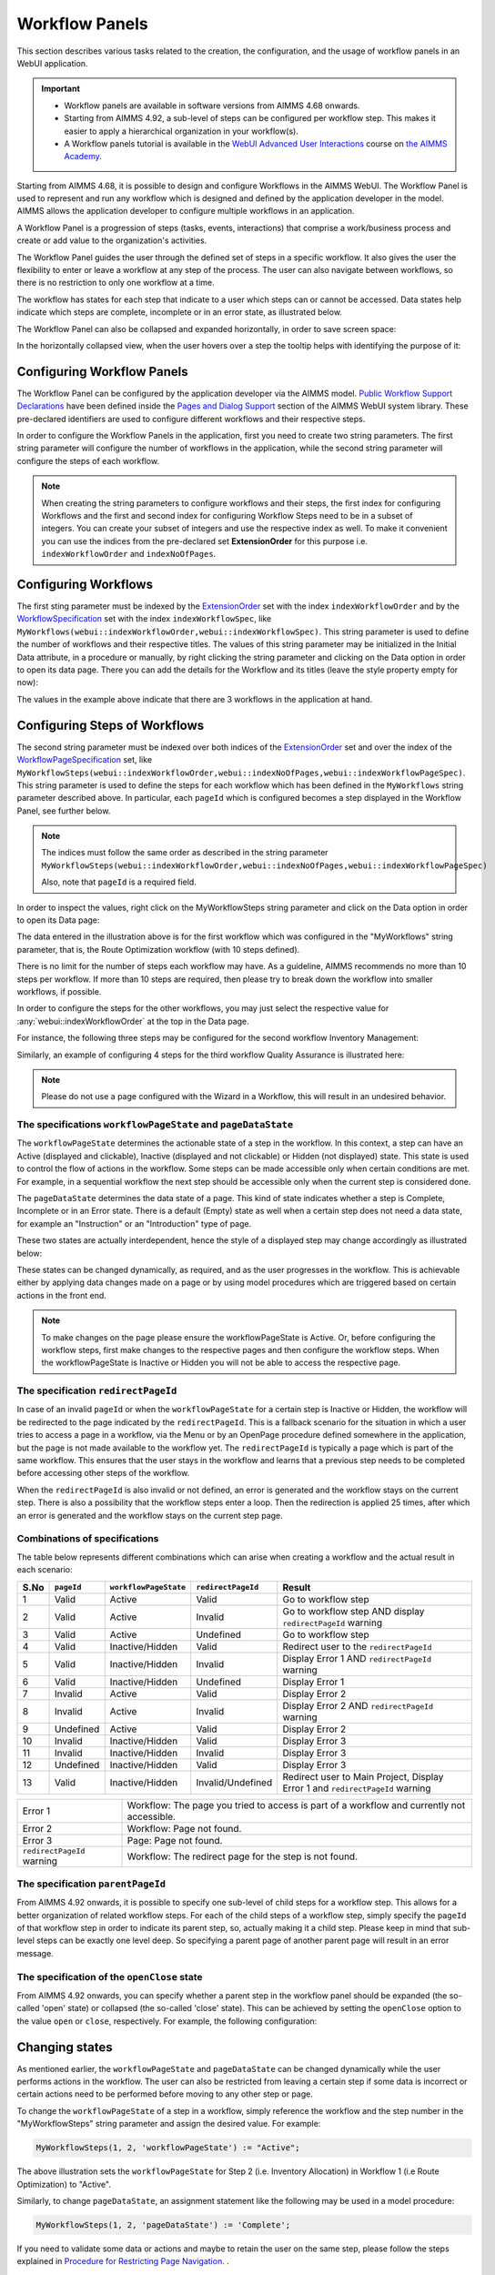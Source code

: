 Workflow Panels
===============

.. |applicationsettings-icon| image:: images/applicationsettings-icon.png

.. |application-settings-open| image:: images/app_settings_open_new.png

.. |use-classic-theme-on| image:: images/use_classic_theme_on.png

.. |workflowicon| image:: images/workflowicon.png

.. |ApplicationExtension| image:: images/ApplicationExtensionIcon.png


This section describes various tasks related to the creation, the configuration, and the usage of workflow panels in an WebUI application.

.. important:: 

  - Workflow panels are available in software versions from AIMMS 4.68 onwards.
  - Starting from AIMMS 4.92, a sub-level of steps can be configured per workflow step. This makes it easier to apply a hierarchical organization in your workflow(s).
  - A Workflow panels tutorial is available in the `WebUI Advanced User Interactions <https://academy.aimms.com/course/view.php?id=57>`__ course on `the AIMMS Academy <https://academy.aimms.com/>`__.

Starting from AIMMS 4.68, it is possible to design and configure Workflows in the AIMMS WebUI. The Workflow Panel is used to represent and run any workflow which is designed and defined by the application developer in the model. AIMMS allows the application developer to configure multiple workflows in an application.

A Workflow Panel is a progression of steps (tasks, events, interactions) that comprise a work/business process and create or add value to the organization's activities. 

The Workflow Panel guides the user through the defined set of steps in a specific workflow. It also gives the user the flexibility to enter or leave a workflow at any step of the process. The user can also navigate between workflows, so there is no restriction to only one workflow at a time. 

The workflow has states for each step that indicate to a user which steps can or cannot be accessed. Data states help indicate which steps are complete, incomplete or in an error state, as illustrated below.

.. image:: images/Workflow_Demo.png
    :align: center

The Workflow Panel can also be collapsed and expanded horizontally, in order to save screen space:

.. image:: images/Workflow_ExpandedCollapsed.png
    :align: center
    :scale: 75

In the horizontally collapsed view, when the user hovers over a step the tooltip helps with identifying the purpose of it:

.. image:: images/Workflow_CollapsedTooltips.png
    :align: center


Configuring Workflow Panels
---------------------------

The Workflow Panel can be configured by the application developer via the AIMMS model. `Public Workflow Support Declarations <library.html#workflowspecification>`_ have been defined inside the `Pages and Dialog Support <library.html#pages-and-dialog-support-section>`_ section of the AIMMS WebUI system library. These pre-declared identifiers are  used to configure different workflows and their respective steps.

In order to configure the Workflow Panels in the application, first you need to create two string parameters. The first string parameter will configure the number of workflows in the application, while the second string parameter will configure the steps of each workflow.

.. Note::

    When creating the string parameters to configure workflows and their steps, the first index for configuring Workflows and the first and second index for configuring Workflow Steps need to be in a subset of integers. You can create your subset of integers and use the respective index as well. To make it convenient you can use the indices from the pre-declared set **ExtensionOrder** for this purpose i.e. ``indexWorkflowOrder`` and ``indexNoOfPages``.

Configuring Workflows
---------------------

The first sting parameter must be indexed by the `ExtensionOrder <library.html#extensionorder>`_ set with the index ``indexWorkflowOrder`` and by the `WorkflowSpecification <library.html#workflowspecificationset>`_ set with the index ``indexWorkflowSpec``, like ``MyWorkflows(webui::indexWorkflowOrder,webui::indexWorkflowSpec)``. This string parameter is used to define the number of workflows and their respective titles. The values of this string parameter may be initialized in the Initial Data attribute, in a procedure or manually, by right clicking the string parameter and clicking on the Data option in order to open its data page. There you can add the details for the Workflow and its titles (leave the style property empty for now):

.. image:: images/Workflow_MyWorkflowsParameter.png
    :align: center

The values in the example above indicate that there are 3 workflows in the application at hand.

Configuring Steps of Workflows
------------------------------

The second string parameter must be indexed over both indices of the `ExtensionOrder <library.html#extensionorder>`_ set and over the index of the `WorkflowPageSpecification <library.html#workflowpagespecification>`_ set, like ``MyWorkflowSteps(webui::indexWorkflowOrder,webui::indexNoOfPages,webui::indexWorkflowPageSpec)``. This string parameter is used to define the steps for each workflow which has been defined in the ``MyWorkflows`` string parameter described above. In particular, each ``pageId`` which is configured becomes a step displayed in the Workflow Panel, see further below. 

.. Note::

    The indices must follow the same order as described in the string parameter ``MyWorkflowSteps(webui::indexWorkflowOrder,webui::indexNoOfPages,webui::indexWorkflowPageSpec)``

    Also, note that ``pageId`` is a required field.

In order to inspect the values, right click on the MyWorkflowSteps string parameter and click on the Data option in order to open its Data page:

.. image:: images/Workflow_MyWorkflowStepsParameter_1.png
    :align: center

The data entered in the illustration above is for the first workflow which was configured in the "MyWorkflows" string parameter, that is, the Route Optimization workflow (with 10 steps defined).

There is no limit for the number of steps each workflow may have. As a guideline, AIMMS recommends no more than 10 steps per workflow. If more than 10 steps are required, then please try to break down the workflow into smaller workflows, if possible.

In order to configure the steps for the other workflows, you may just select the respective value for :any:`webui::indexWorkflowOrder` at the top in the Data page.

For instance, the following three steps may be configured for the second workflow Inventory Management:

.. image:: images/Workflow_MyWorkflowStepsParameter_2.png
    :align: center

Similarly, an example of configuring 4 steps for the third workflow Quality Assurance is illustrated here:

.. image:: images/Workflow_MyWorkflowStepsParameter_3.png
    :align: center

.. Note::
    Please do not use a page configured with the Wizard in a Workflow, this will result in an undesired behavior.

The specifications ``workflowPageState`` and ``pageDataState``
++++++++++++++++++++++++++++++++++++++++++++++++++++++++++++++

The ``workflowPageState`` determines the actionable state of a step in the workflow. In this context, a step can have an Active (displayed and clickable), Inactive (displayed and not clickable) or Hidden (not displayed) state. This state is used to control the flow of actions in the workflow. Some steps can be made accessible only when certain conditions are met. For example, in a sequential workflow the next step should be accessible only when the current step is considered done. 

.. image:: images/Workflow_ActiveInactiveState.png
    :align: center

The ``pageDataState`` determines the data state of a page. This kind of state indicates whether a step is Complete, Incomplete or in an Error state. There is a default (Empty) state as well when a certain step does not need a data state, for example an "Instruction" or an "Introduction" type of page.

.. image:: images/Workflow_PageDataStates.png
    :align: center

These two states are actually interdependent, hence the style of a displayed step may change accordingly as illustrated below:

.. image:: images/Workflow_Workflowanddatastatecombo.png
    :align: center

These states can be changed dynamically, as required, and as the user progresses in the workflow. This is achievable either by applying data changes made on a page or by using model procedures which are triggered based on certain actions in the front end.

.. Note:: 
    To make changes on the page please ensure the workflowPageState is Active. Or, before configuring the workflow steps, first make changes to the respective pages and then configure the workflow steps. When the workflowPageState is Inactive or Hidden you will not be able to access the respective page. 

The specification ``redirectPageId``
++++++++++++++++++++++++++++++++++++

In case of an invalid ``pageId`` or when the ``workflowPageState`` for a certain step is Inactive or Hidden, the workflow will be redirected to the page indicated by the ``redirectPageId``. This is a fallback scenario for the situation in which a user tries to access a page in a workflow, via the Menu or by an OpenPage procedure defined somewhere in the application, but the page is not made available to the workflow yet. The ``redirectPageId`` is typically a page which is part of the same workflow. This ensures that the user stays in the workflow and learns that a previous step needs to be completed before accessing other steps of the workflow.

When the ``redirectPageId`` is also invalid or not defined, an error is generated and the workflow stays on the current step. There is also a possibility that the workflow steps enter a loop. Then the redirection is applied 25 times, after which an error is generated and the workflow stays on the current step page.

Combinations of specifications
++++++++++++++++++++++++++++++

The table below represents different combinations which can arise when creating a workflow and the actual result in each scenario:

+------+----------+---------------------+------------------+-----------------------------------------------------------------------------+
| S.No |``pageId``|``workflowPageState``|``redirectPageId``| Result                                                                      |
+======+==========+=====================+==================+=============================================================================+
|1     | Valid    |      Active         |      Valid       | Go to workflow step                                                         |
+------+----------+---------------------+------------------+-----------------------------------------------------------------------------+
|2     | Valid    |      Active         |     Invalid      | Go to workflow step AND display ``redirectPageId`` warning                  |
+------+----------+---------------------+------------------+-----------------------------------------------------------------------------+
|3     | Valid    |      Active         |    Undefined     | Go to workflow step                                                         |
+------+----------+---------------------+------------------+-----------------------------------------------------------------------------+
|4     | Valid    |  Inactive/Hidden    |      Valid       | Redirect user to the ``redirectPageId``                                     |
+------+----------+---------------------+------------------+-----------------------------------------------------------------------------+
|5     | Valid    |  Inactive/Hidden    |     Invalid      | Display Error 1 AND ``redirectPageId`` warning                              |
+------+----------+---------------------+------------------+-----------------------------------------------------------------------------+
|6     | Valid    |  Inactive/Hidden    |    Undefined     | Display Error 1                                                             |
+------+----------+---------------------+------------------+-----------------------------------------------------------------------------+
|7     | Invalid  |      Active         |      Valid       | Display Error 2                                                             |
+------+----------+---------------------+------------------+-----------------------------------------------------------------------------+
|8     | Invalid  |      Active         |     Invalid      | Display Error 2 AND ``redirectPageId`` warning                              |
+------+----------+---------------------+------------------+-----------------------------------------------------------------------------+
|9     |Undefined |      Active         |      Valid       | Display Error 2                                                             |
+------+----------+---------------------+------------------+-----------------------------------------------------------------------------+
|10    | Invalid  |  Inactive/Hidden    |      Valid       | Display Error 3                                                             |
+------+----------+---------------------+------------------+-----------------------------------------------------------------------------+
|11    | Invalid  |  Inactive/Hidden    |     Invalid      | Display Error 3                                                             |
+------+----------+---------------------+------------------+-----------------------------------------------------------------------------+
|12    |Undefined |  Inactive/Hidden    |      Valid       | Display Error 3                                                             |
+------+----------+---------------------+------------------+-----------------------------------------------------------------------------+
|13    | Valid    |  Inactive/Hidden    |Invalid/Undefined |Redirect user to Main Project, Display Error 1 and ``redirectPageId`` warning|
+------+----------+---------------------+------------------+-----------------------------------------------------------------------------+

+----------------------------+--------------------------------------------------------------------------------------------+
| Error 1                    | Workflow: The page you tried to access is part of a workflow and currently not accessible. |
+----------------------------+--------------------------------------------------------------------------------------------+
| Error 2                    | Workflow: Page not found.                                                                  |
+----------------------------+--------------------------------------------------------------------------------------------+
| Error 3                    | Page: Page not found.                                                                      |
+----------------------------+--------------------------------------------------------------------------------------------+
| ``redirectPageId`` warning | Workflow: The redirect page for the step is not found.                                     |
+----------------------------+--------------------------------------------------------------------------------------------+


The specification ``parentPageId``
++++++++++++++++++++++++++++++++++

From AIMMS 4.92 onwards, it is possible to specify one sub-level of child steps for a workflow step. 
This allows for a better organization of related workflow steps. For each of the child steps of a workflow step, simply specify the ``pageId`` of that workflow step in order to indicate its parent step, so, actually making it a child step. 
Please keep in mind that sub-level steps can be exactly one level deep. So specifying a parent page of another parent page will result in an error message.


The specification of the ``openClose`` state 
++++++++++++++++++++++++++++++++++++++++++++

From AIMMS 4.92 onwards, you can specify whether a parent step in the workflow panel should be expanded (the so-called 'open' state) or collapsed (the so-called 'close' state). This can be achieved by setting the ``openClose`` option to the value ``open`` or ``close``, respectively. For example, the following configuration:


Changing states
---------------

As mentioned earlier, the ``workflowPageState`` and ``pageDataState`` can be changed dynamically while the user performs actions in the workflow. The user can also be restricted from leaving a certain step if some data is incorrect or certain actions need to be performed before moving to any other step or page.

To change the ``workflowPageState`` of a step in a workflow, simply reference the workflow and the step number in the "MyWorkflowSteps" string parameter and assign the desired value. For example:

.. code:: 

    MyWorkflowSteps(1, 2, 'workflowPageState') := "Active";

The above illustration sets the ``workflowPageState`` for Step 2 (i.e. Inventory Allocation) in Workflow 1 (i.e Route Optimization) to "Active".

.. image:: images/Workflow_ChangeState.png
    :align: center


Similarly, to change ``pageDataState``, an assignment statement like the following may be used in a model procedure:  

.. code:: 

    MyWorkflowSteps(1, 2, 'pageDataState') := 'Complete';

If you need to validate some data or actions and maybe to retain the user on the same step, please follow the steps explained in `Procedure for Restricting Page Navigation. <page-settings.html#procedure-for-restricting-page-navigation>`_ .


Configuring Workflows in the Application Settings
-------------------------------------------------

To enable the Workflow Panel, click on the Application Extensions icon |ApplicationExtension| of the Application Settings and add the configured string parameters to the respective fields as illustrated below:

.. image:: images/Workflow_ConfiguringStringParameters.png
    :align: center

Once the string parameters are added in their respective fields, the Workflow Panel functionality will become visible on the pages which are part of a workflow.

Configuring a ``pageId`` in multiple workflows
----------------------------------------------

Most of the times, configuring a page in only one workflow could suffice for the application at hand. However, the Workflow functionality is flexible enough such that one page may be configured in multiple workflows, if necessary. Although the page will be shown as a step in each of those workflows, there will be one workflow with the highest rank (i.e., the smallest order number) referencing the page and this workflow will be the one shown on the page when the page is opened. So, whenever you click on that step (in any workflow) you will be taken to the corresponding step in the first workflow where the ``pageId`` is referenced. Here "first workflow" is meant in the order of the workflows as defined by the MyWorkflows string parameter. 

For example, if a page 'Results' with ``pageId = results_1`` is configured for two workflows "Route Optimization" and "Inventory Management", then the page Results will appear in both workflows, but will redirect the user to the step in the Route Optimization workflow when accessed, as illustrated below.

The page Results is configured for two workflows:

.. image:: images/Workflow_Pagein2Workflows_1.png
    :align: center


The page Results is shown as a step in both workflows:

.. image:: images/Workflow_Pagein2Workflows_2.png
    :align: center

In this case, when the user is on the Inventory Management workflow and clicks on the Results step, the user will be redirected to the Results step in the Route Optimization workflow, because Route Optimization is the first workflow (referencing the page Results) in the order of the workflows as defined by the MyWorkflows string parameter.

Configuration Error Validation
------------------------------

From AIMMS 4.92 onwards, we have changed the configuration validation process a bit. 
Now your workflow configurations are validated upon starting up the WebUI. 
Please note that this only happens when in developer mode, which means your end-users will never be confronted with details about misconfigured workflows. 
If any of your workflows is incorrectly configured, you will see an appropriate error message and *no workflow panel will be displayed at all* until you correct the reported error(s). 
In case more than one error is found, the message will inform you in detail about the first one encountered and it will indicate how many more errors were detected.

When and How to use the Workflow Panel
--------------------------------------

When designing a workflow we recommend following some best practices which can make it consistent and easier to use. Below are some practices we advise:

Background
++++++++++

The Workflow Panel can be used when it is important to maintain the user’s focus throughout the process of filling in data into the system. This is similar to the checkout process often found on e-commerce websites. The checkout process is the most critical part of the site, as this is the part that captures the customer’s money. The Workflow shows the user how far they are in the process, and provides a visible end to the process to reach. 

*Below: example of a typical e-commerce workflow*

.. image:: images/Workflow_ecommerceflow.png
    :align: center


Branching logic
+++++++++++++++

Next to maintaining focus, the Workflow Panel allows developers to reflect a business process with a sequence of steps. As a user enters information, the model computes the appropriate path and guides the user accordingly. Workflows therefore often have some branching logic, but the perceived user experience is that of a linear flow. The app guides the users from one screen to another and they click “next” to proceed (though you may also give the option “back,” or “cancel”).

Therefore, workflows can be used for processes where the next step depends on the information provided in the previous step(s) and it is critical that steps are completed before progressing to the next one.

An example case for this is an S&OP process. Users need to fill in sales data, refine the sales forecast, do a capacity review, decide on a scenario, and export plans. If these steps are not taken consecutively, the app will produce no result or unreliable results.

Flows and user groups
+++++++++++++++++++++

Some applications have multiple user types, which each have their own goal and functionalities. An application can facilitate this by having multiple workflows tailored to each user group. For users that do not use the app very often, a Workflow Panel can help to guide them through the process.

.. image:: images/Workflow_UserStepandFlow.png
    :align: center

*Above: steps in an S&OP process per user group.*

.. image:: images/Workflow_SOP.png
    :align: center

*Above: example of the Workflow panel in S&OP Navigator.*

Do's and don'ts
-----------------

✅ Do  

Use the Workflow panel for a process that has related steps that are part of the same goal a user is trying to achieve. The steps may (or may not) need to be completed in a specific order.

For example, when doing a tax return, a user must enter data such as income details, property, savings, and family situation. These steps do not always need to be done in a certain order, but all need to be filled out to complete the tax return.

🚫 Don’t  

The Workflow steps are not tabs, meaning that if the steps are not directly related and are not part of the same goal, the Workflow panel is not the best choice. Using it in this way can be disruptive and confusing.

✅ Do  

Steps should be self sufficient, meaning that users do not need to navigate to other pages to gather information in order to complete the step.

🚫 Don’t  

You should not require users to exit and re-enter the workflow in order to complete it.

.. spelling: word-list::

    workflowPageState
    pageDataState
    don'ts
	parentPageId
	collapseState